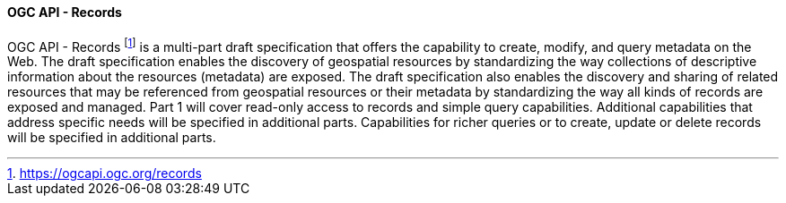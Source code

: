 ==== OGC API - Records

OGC API - Records footnote:[https://ogcapi.ogc.org/records] is a multi-part draft specification that offers the capability to create, modify, and query metadata on the Web. The draft specification enables the discovery of geospatial resources by standardizing the way collections of descriptive information about the resources (metadata) are exposed. The draft specification also enables the discovery and sharing of related resources that may be referenced from geospatial resources or their metadata by standardizing the way all kinds of records are exposed and managed. Part 1 will cover read-only access to records and simple query capabilities. Additional capabilities that address specific needs will be specified in additional parts. Capabilities for richer queries or to create, update or delete records will be specified in additional parts.

